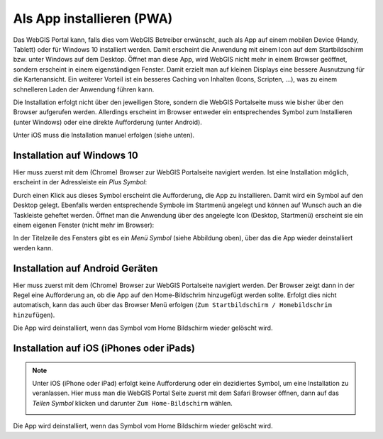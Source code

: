 Als App installieren (PWA)
==========================

Das WebGIS Portal kann, falls dies vom WebGIS Betreiber erwünscht, auch als App auf einem mobilen Device (Handy, Tablett) oder für Windows 10 installiert werden.
Damit erscheint die Anwendung mit einem Icon auf dem Startbildschirm bzw. unter Windows auf dem Desktop. Öffnet man diese App, wird WebGIS nicht mehr in einem Browser geöffnet, sondern erscheint in einem eigenständigen Fenster.
Damit erzielt man auf kleinen Displays eine bessere Ausnutzung für die Kartenansicht. Ein weiterer Vorteil ist ein besseres Caching von Inhalten (Icons, Scripten, ...), was zu einem schnelleren Laden der Anwendung führen kann.

Die Installation erfolgt nicht über den jeweiligen Store, sondern die WebGIS Portalseite muss wie bisher über den Browser aufgerufen werden. Allerdings erscheint im Browser entweder ein entsprechendes Symbol zum Installieren (unter Windows) 
oder eine direkte Aufforderung (unter Android).

Unter iOS muss die Installation manuel erfolgen (siehe unten).

Installation auf Windows 10
---------------------------

Hier muss zuerst mit dem (Chrome) Browser zur WebGIS Portalseite navigiert werden. Ist eine Installation möglich, erscheint in der Adressleiste ein *Plus Symbol*:

.. image:: img/pwa2.png

Durch einen Klick aus dieses Symbol erscheint die Aufforderung, die App zu installieren. Damit wird ein Symbol auf den Desktop gelegt. Ebenfalls werden entsprechende Symbole im Startmenü angelegt und können auf Wunsch auch an die Taskleiste geheftet werden.
Öffnet man die Anwendung über des angelegte Icon (Desktop, Startmenü) erscheint sie ein einem eigenen Fenster (nicht mehr im Browser):

.. image:: img/pwa3.png

In der Titelzeile des Fensters gibt es ein *Menü Symbol* (siehe Abbildung oben), über das die App wieder deinstalliert werden kann.


Installation auf Android Geräten
--------------------------------

Hier muss zuerst mit dem (Chrome) Browser zur WebGIS Portalseite navigiert werden. Der Browser zeigt dann in der Regel eine Aufforderung an, ob die App auf den Home-Bildschrim hinzugefügt werden sollte. Erfolgt dies nicht automatisch, kann das auch über das 
Browser Menü erfolgen (``Zum Startbildschirm / Homebildschrim hinzufügen``).

Die App wird deinstalliert, wenn das Symbol vom Home Bildschirm wieder gelöscht wird. 


Installation auf iOS (iPhones oder iPads)
-----------------------------------------


.. note::
   Unter iOS (iPhone oder iPad) erfolgt keine Aufforderung oder ein dezidiertes Symbol, um eine Installation zu veranlassen. 
   Hier muss man die WebGIS Portal Seite zuerst mit dem Safari Browser öffnen, dann auf das *Teilen Symbol* klicken und darunter ``Zum Home-Bildschirm`` wählen.

   .. image:: img/pwa1.png

Die App wird deinstalliert, wenn das Symbol vom Home Bildschirm wieder gelöscht wird. 



